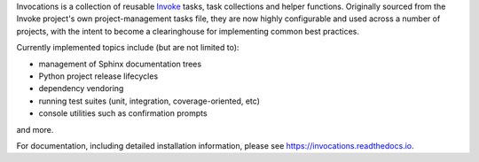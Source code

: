 Invocations is a collection of reusable `Invoke <http://pyinvoke.org>`_ tasks,
task collections and helper functions. Originally sourced from the Invoke
project's own project-management tasks file, they are now highly configurable
and used across a number of projects, with the intent to become a clearinghouse
for implementing common best practices.

Currently implemented topics include (but are not limited to):

- management of Sphinx documentation trees
- Python project release lifecycles
- dependency vendoring
- running test suites (unit, integration, coverage-oriented, etc)
- console utilities such as confirmation prompts

and more.

For documentation, including detailed installation information, please see
https://invocations.readthedocs.io.
